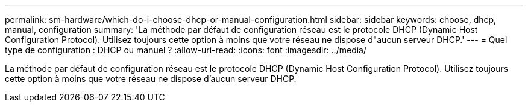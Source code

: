 ---
permalink: sm-hardware/which-do-i-choose-dhcp-or-manual-configuration.html 
sidebar: sidebar 
keywords: choose, dhcp, manual, configuration 
summary: 'La méthode par défaut de configuration réseau est le protocole DHCP (Dynamic Host Configuration Protocol). Utilisez toujours cette option à moins que votre réseau ne dispose d"aucun serveur DHCP.' 
---
= Quel type de configuration : DHCP ou manuel ?
:allow-uri-read: 
:icons: font
:imagesdir: ../media/


[role="lead"]
La méthode par défaut de configuration réseau est le protocole DHCP (Dynamic Host Configuration Protocol). Utilisez toujours cette option à moins que votre réseau ne dispose d'aucun serveur DHCP.
